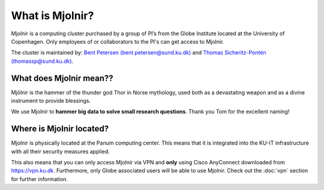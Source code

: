 What is Mjolnir?
=====

Mjolnir is a computing cluster purchased by a group of PI’s from the Globe Institute located at the University of Copenhagen. 
Only employees of or collaborators to the PI's can get access to Mjolnir.

The cluster is maintained by:
`Bent Petersen (bent.petersen@sund.ku.dk) <https://globe.ku.dk/staff-list/hologenomics/?id=271131&vis=medarbejder>`_ and `Thomas Sicheritz-Pontén (thomassp@sund.ku.dk) <https://globe.ku.dk/staff-list/hologenomics/?pure=en/persons/635914>`_.

What does Mjolnir mean??
*****

Mjölnir is the hammer of the thunder god Thor in Norse mythology, used both as a devastating weapon and as a divine instrument to provide blessings.

We use Mjolnir to **hammer big data to solve small research questions**. Thank you Tom for the excellent naming!

Where is Mjolnir located?
*****

Mjolnir is physically located at the Panum computing center. This means that it is integrated into the KU-IT infrastructure with all their security measures applied.

This also means that you can only access Mjolnir via VPN and **only** using Cisco AnyConnect downloaded from https://vpn.ku.dk. Furthermore, only Globe associated users will be able to use Mjolnir. Check out the :doc:`vpn` section for further information.
